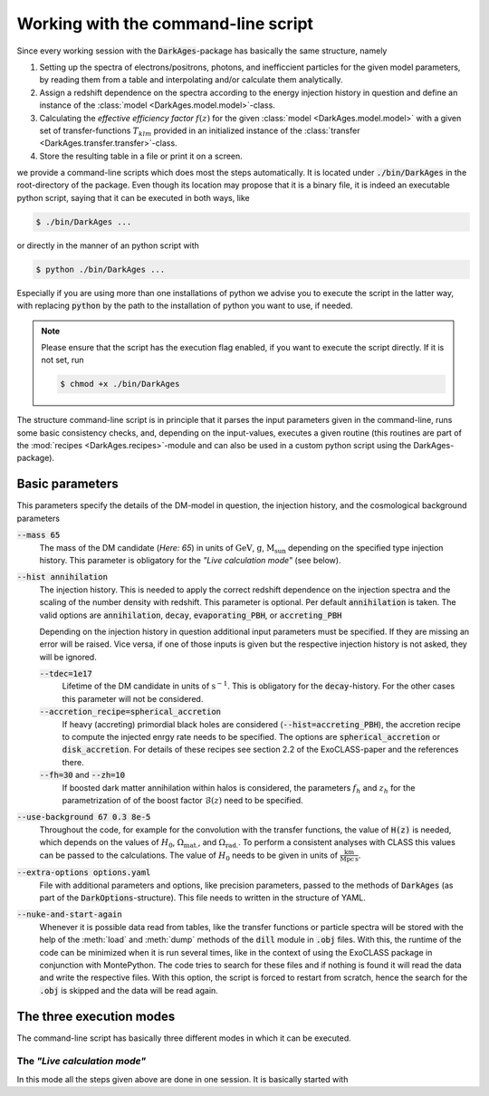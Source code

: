 .. _using_the_command_line_script:

Working with the command-line script
====================================

Since every working session with the :code:`DarkAges`-package has
basically the same structure, namely

#. Setting up the spectra of electrons/positrons, photons, and inefficcient
   particles for the given model parameters, by reading them from a table and
   interpolating and/or calculate them analytically.
#. Assign a redshift dependence on the spectra according to the 
   energy injection history in question and define an instance of the
   :class:`model <DarkAges.model.model>`-class.
#. Calculating the *effective efficiency factor* :math:`f(z)` for the given
   :class:`model <DarkAges.model.model>` with a given set of
   transfer-functions :math:`T_{klm}` provided in an initialized instance
   of the :class:`transfer <DarkAges.transfer.transfer>`-class.
#. Store the resulting table in a file or print it on a screen.

we provide a command-line scripts which does most the steps automatically. It is 
located under :code:`./bin/DarkAges` in the root-directory of the package. Even though
its location may propose that it is a binary file, it is indeed an executable
python script, saying that it can be executed in both ways, like

.. code::

	$ ./bin/DarkAges ...

or directly in the manner of an python script with

.. code::

	$ python ./bin/DarkAges ...

Especially if you are using more than one installations of python we advise you to 
execute the script in the latter way, with replacing :code:`python` by the path to
the installation of python you want to use, if needed.

.. note::

   Please ensure that the script has the execution flag enabled, if you want to execute the script
   directly. If it is not set, run

   .. code::

      $ chmod +x ./bin/DarkAges

The structure command-line script is in principle that it parses the input parameters
given in the command-line, runs some basic consistency checks, and, depending on the
input-values, executes a given routine (this routines are part of the
:mod:`recipes <DarkAges.recipes>`-module and can also be used in a custom
python script using the DarkAges-package).  

Basic parameters
----------------

This parameters specify the details of the DM-model in question, the injection history, and the
cosmological background parameters

:code:`--mass 65`
   The mass of the DM candidate (*Here: 65*) in units of :math:`\mathrm{GeV}`, :math:`\mathrm{g}`, :math:`\mathrm{M_\mathrm{sun}}` depending 
   on the specified type injection history. This parameter is obligatory for the *"Live calculation mode"* (see below).  

:code:`--hist annihilation`
   The injection history. This is needed to apply the correct redshift dependence on the injection spectra and
   the scaling of the number density with redshift. This parameter is optional. Per default :code:`annihilation`
   is taken. The valid options are :code:`annihilation`, :code:`decay`, :code:`evaporating_PBH`, or 
   :code:`accreting_PBH`

   Depending on the injection history in question additional input parameters must be specified.
   If they are missing an error will be raised. Vice versa, if one of those inputs is given but
   the respective injection history is not asked, they will be ignored.
 
   :code:`--tdec=1e17`
      Lifetime of the DM candidate in units of :math:`\mathrm{s}^{-1}`.
      This is obligatory for the :code:`decay`-history. For the other cases this parameter will not be considered.

   :code:`--accretion_recipe=spherical_accretion`
      If heavy (accreting) primordial black holes are considered (:code:`--hist=accreting_PBH`), the 
      accretion recipe to compute the injected enrgy rate needs to be specified. The options are
      :code:`spherical_accretion` or :code:`disk_accretion`. For details of these recipes see section 2.2 
      of the ExoCLASS-paper and the references there.

   :code:`--fh=30` and :code:`--zh=10`
      If boosted dark matter annihilation within halos is considered, the parameters :math:`f_h` and
      :math:`z_h` for the parametrization of of the boost factor :math:`\mathcal{B}(z)` need to be specified.
    

:code:`--use-background 67 0.3 8e-5`
   Throughout the code, for example for the convolution with the transfer functions,
   the value of :code:`H(z)` is needed, which depends on the values of :math:`H_0`,
   :math:`\Omega_\mathrm{mat.}`, and :math:`\Omega_\mathrm{rad.}`. To perform a consistent analyses with CLASS this
   values can be passed to the calculations. The value of :math:`H_0` needs to be given in units of :math:`\frac{\mathrm{km}}{\mathrm{Mpc}\,\mathrm{s}}`.

:code:`--extra-options options.yaml`
   File with additional parameters and options, like precision parameters, passed to the methods of :code:`DarkAges` (as part of the
   :code:`DarkOptions`-structure). This file needs to written in the structure of YAML.

:code:`--nuke-and-start-again`
   Whenever it is possible data read from tables, like the transfer functions or particle spectra will be stored with the 
   help of the :meth:`load` and :meth:`dump` methods of the :code:`dill` module in :code:`.obj` files. With this, the runtime
   of the code can be minimized when it is run several times, like in the context of using the ExoCLASS package in conjunction
   with MontePython.
   The code tries to search for these files and if nothing is found it will read the data and write the respective files.
   With this option, the script is forced to restart from scratch, hence the search for the :code:`.obj` is skipped and
   the data will be read again. 


The three execution modes
-------------------------
 
The command-line script has basically three different modes in which it can be executed.

The *"Live calculation mode"*
~~~~~~~~~~~~~~~~~~~~~~~~~~~~~

In this mode all the steps given above are done in one session. It is basically started with
